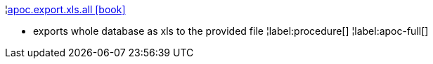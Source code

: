 ¦xref::overview/apoc.export/apoc.export.xls.all.adoc[apoc.export.xls.all icon:book[]] +

 - exports whole database as xls to the provided file
¦label:procedure[]
¦label:apoc-full[]
